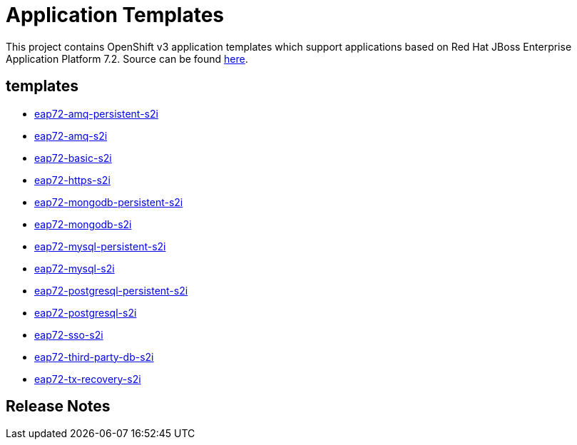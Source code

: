 ////
    AUTOGENERATED FILE - this file was generated via ./gen_template_docs.py.
    Changes to .adoc or HTML files may be overwritten! Please change the
    generator or the input template (./*.in)
////

= Application Templates

This project contains OpenShift v3 application templates which support applications based on Red Hat JBoss Enterprise Application Platform 7.2.
Source can be found https://github.com/jboss-container-images/jboss-eap-7-openshift-image/tree/eap72[here].

:icons: font
:toc: macro

toc::[levels=1]

== templates

* link:./templates/eap72-amq-persistent-s2i.adoc[eap72-amq-persistent-s2i]
* link:./templates/eap72-amq-s2i.adoc[eap72-amq-s2i]
* link:./templates/eap72-basic-s2i.adoc[eap72-basic-s2i]
* link:./templates/eap72-https-s2i.adoc[eap72-https-s2i]
* link:./templates/eap72-mongodb-persistent-s2i.adoc[eap72-mongodb-persistent-s2i]
* link:./templates/eap72-mongodb-s2i.adoc[eap72-mongodb-s2i]
* link:./templates/eap72-mysql-persistent-s2i.adoc[eap72-mysql-persistent-s2i]
* link:./templates/eap72-mysql-s2i.adoc[eap72-mysql-s2i]
* link:./templates/eap72-postgresql-persistent-s2i.adoc[eap72-postgresql-persistent-s2i]
* link:./templates/eap72-postgresql-s2i.adoc[eap72-postgresql-s2i]
* link:./templates/eap72-sso-s2i.adoc[eap72-sso-s2i]
* link:./templates/eap72-third-party-db-s2i.adoc[eap72-third-party-db-s2i]
* link:./templates/eap72-tx-recovery-s2i.adoc[eap72-tx-recovery-s2i]

////
  the source for the release notes part of this page is in the file
  ./release-notes.adoc.in
////

== Release Notes

